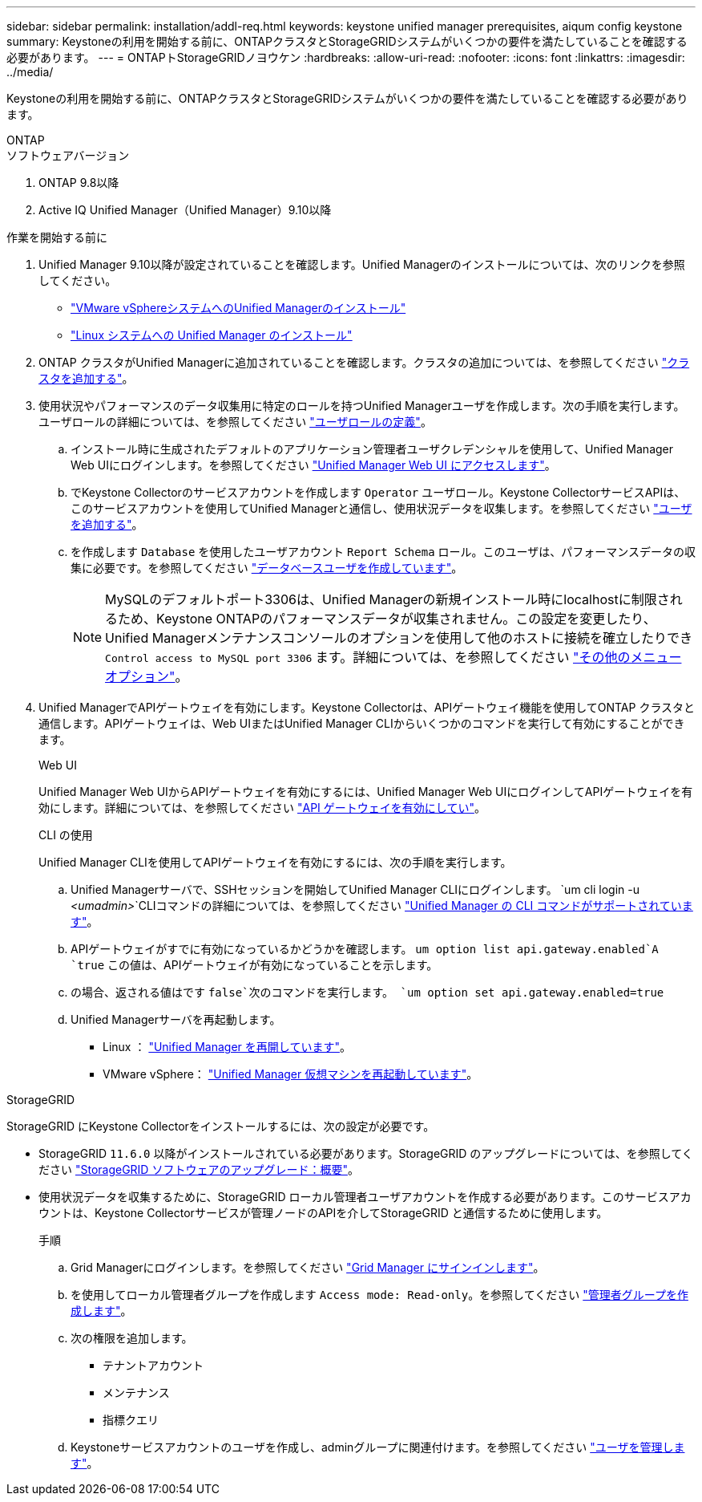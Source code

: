 ---
sidebar: sidebar 
permalink: installation/addl-req.html 
keywords: keystone unified manager prerequisites, aiqum config keystone 
summary: Keystoneの利用を開始する前に、ONTAPクラスタとStorageGRIDシステムがいくつかの要件を満たしていることを確認する必要があります。 
---
= ONTAPトStorageGRIDノヨウケン
:hardbreaks:
:allow-uri-read: 
:nofooter: 
:icons: font
:linkattrs: 
:imagesdir: ../media/


[role="lead"]
Keystoneの利用を開始する前に、ONTAPクラスタとStorageGRIDシステムがいくつかの要件を満たしていることを確認する必要があります。

[role="tabbed-block"]
====
.ONTAP
--
.ソフトウェアバージョン
. ONTAP 9.8以降
. Active IQ Unified Manager（Unified Manager）9.10以降


.作業を開始する前に
. Unified Manager 9.10以降が設定されていることを確認します。Unified Managerのインストールについては、次のリンクを参照してください。
+
** https://docs.netapp.com/us-en/active-iq-unified-manager/install-vapp/concept_requirements_for_installing_unified_manager.html["VMware vSphereシステムへのUnified Managerのインストール"^]
** https://docs.netapp.com/us-en/active-iq-unified-manager/install-linux/concept_requirements_for_install_unified_manager.html["Linux システムへの Unified Manager のインストール"^]


. ONTAP クラスタがUnified Managerに追加されていることを確認します。クラスタの追加については、を参照してください https://docs.netapp.com/us-en/active-iq-unified-manager/config/task_add_clusters.html["クラスタを追加する"^]。
. 使用状況やパフォーマンスのデータ収集用に特定のロールを持つUnified Managerユーザを作成します。次の手順を実行します。ユーザロールの詳細については、を参照してください https://docs.netapp.com/us-en/active-iq-unified-manager/config/reference_definitions_of_user_roles.html["ユーザロールの定義"^]。
+
.. インストール時に生成されたデフォルトのアプリケーション管理者ユーザクレデンシャルを使用して、Unified Manager Web UIにログインします。を参照してください https://docs.netapp.com/us-en/active-iq-unified-manager/config/task_access_unified_manager_web_ui.html["Unified Manager Web UI にアクセスします"^]。
.. でKeystone Collectorのサービスアカウントを作成します `Operator` ユーザロール。Keystone CollectorサービスAPIは、このサービスアカウントを使用してUnified Managerと通信し、使用状況データを収集します。を参照してください https://docs.netapp.com/us-en/active-iq-unified-manager/config/task_add_users.html["ユーザを追加する"^]。
.. を作成します `Database` を使用したユーザアカウント `Report Schema` ロール。このユーザは、パフォーマンスデータの収集に必要です。を参照してください https://docs.netapp.com/us-en/active-iq-unified-manager/config/task_create_database_user.html["データベースユーザを作成しています"^]。
+

NOTE: MySQLのデフォルトポート3306は、Unified Managerの新規インストール時にlocalhostに制限されるため、Keystone ONTAPのパフォーマンスデータが収集されません。この設定を変更したり、Unified Managerメンテナンスコンソールのオプションを使用して他のホストに接続を確立したりでき `Control access to MySQL port 3306` ます。詳細については、を参照してください link:https://docs.netapp.com/us-en/active-iq-unified-manager/config/reference_additional_menu_options.html["その他のメニューオプション"^]。



. Unified ManagerでAPIゲートウェイを有効にします。Keystone Collectorは、APIゲートウェイ機能を使用してONTAP クラスタと通信します。APIゲートウェイは、Web UIまたはUnified Manager CLIからいくつかのコマンドを実行して有効にすることができます。
+
.Web UI
Unified Manager Web UIからAPIゲートウェイを有効にするには、Unified Manager Web UIにログインしてAPIゲートウェイを有効にします。詳細については、を参照してください https://docs.netapp.com/us-en/active-iq-unified-manager/config/concept_api_gateway.html["API ゲートウェイを有効にしてい"^]。

+
.CLI の使用
Unified Manager CLIを使用してAPIゲートウェイを有効にするには、次の手順を実行します。

+
.. Unified Managerサーバで、SSHセッションを開始してUnified Manager CLIにログインします。
`um cli login -u _<umadmin>_`CLIコマンドの詳細については、を参照してください https://docs.netapp.com/us-en/active-iq-unified-manager/events/reference_supported_unified_manager_cli_commands.html["Unified Manager の CLI コマンドがサポートされています"^]。
.. APIゲートウェイがすでに有効になっているかどうかを確認します。
`um option list api.gateway.enabled`A `true` この値は、APIゲートウェイが有効になっていることを示します。
.. の場合、返される値はです `false`次のコマンドを実行します。
`um option set api.gateway.enabled=true`
.. Unified Managerサーバを再起動します。
+
*** Linux ： https://docs.netapp.com/us-en/active-iq-unified-manager/install-linux/task_restart_unified_manager.html["Unified Manager を再開しています"^]。
*** VMware vSphere： https://docs.netapp.com/us-en/active-iq-unified-manager/install-vapp/task_restart_unified_manager_virtual_machine.html["Unified Manager 仮想マシンを再起動しています"^]。






--
.StorageGRID
--
StorageGRID にKeystone Collectorをインストールするには、次の設定が必要です。

* StorageGRID `11.6.0` 以降がインストールされている必要があります。StorageGRID のアップグレードについては、を参照してください link:https://docs.netapp.com/us-en/storagegrid-116/upgrade/index.html["StorageGRID ソフトウェアのアップグレード：概要"^]。
* 使用状況データを収集するために、StorageGRID ローカル管理者ユーザアカウントを作成する必要があります。このサービスアカウントは、Keystone Collectorサービスが管理ノードのAPIを介してStorageGRID と通信するために使用します。
+
.手順
.. Grid Managerにログインします。を参照してください https://docs.netapp.com/us-en/storagegrid-116/admin/signing-in-to-grid-manager.html["Grid Manager にサインインします"^]。
.. を使用してローカル管理者グループを作成します `Access mode: Read-only`。を参照してください https://docs.netapp.com/us-en/storagegrid-116/admin/managing-admin-groups.html#create-an-admin-group["管理者グループを作成します"^]。
.. 次の権限を追加します。
+
*** テナントアカウント
*** メンテナンス
*** 指標クエリ


.. Keystoneサービスアカウントのユーザを作成し、adminグループに関連付けます。を参照してください https://docs.netapp.com/us-en/storagegrid-116/admin/managing-users.html["ユーザを管理します"]。




--
====